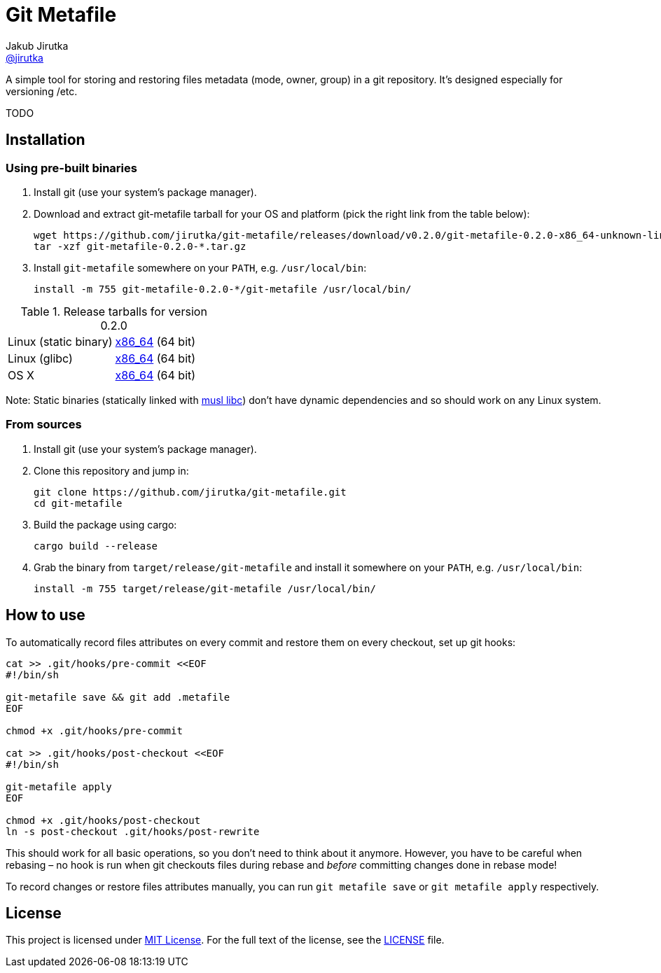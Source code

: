 = Git Metafile
Jakub Jirutka <https://github.com/jirutka[@jirutka]>
//custom
:name: git-metafile
:version: 0.2.0
:gh-name: jirutka/{name}
:gh-branch: master

ifdef::env-github[]
image:https://github.com/{gh-name}/workflows/CI/badge.svg[CI Status, link=https://github.com/{gh-name}/actions?query=workflow%3A%22CI%22]
endif::env-github[]

A simple tool for storing and restoring files metadata (mode, owner, group) in a git repository.
It's designed especially for versioning /etc.

TODO


== Installation

=== Using pre-built binaries

. Install git (use your system’s package manager).

. Download and extract {name} tarball for your OS and platform (pick the right link from the table below):
+
[source, sh, subs="verbatim, attributes"]
----
wget https://github.com/{gh-name}/releases/download/v{version}/{name}-{version}-x86_64-unknown-linux-musl.tar.gz
tar -xzf {name}-{version}-*.tar.gz
----

. Install `{name}` somewhere on your `PATH`, e.g. `/usr/local/bin`:
+
[source, sh, subs="verbatim, attributes"]
install -m 755 {name}-{version}-*/{name} /usr/local/bin/


.Release tarballs for version {version}
[cols="2", width="100%"]
|===
| Linux (static binary)
| https://github.com/{gh-name}/releases/download/v{version}/{name}-{version}-x86_64-unknown-linux-musl.tar.gz[x86_64] (64 bit)

| Linux (glibc)
| https://github.com/{gh-name}/releases/download/v{version}/{name}-{version}-x86_64-unknown-linux-gnu.tar.gz[x86_64] (64 bit)

| OS X
| https://github.com/{gh-name}/releases/download/v{version}/{name}-{version}-x86_64-apple-darwin.tar.gz[x86_64] (64 bit)
|===

Note: Static binaries (statically linked with http://www.musl-libc.org/[musl libc]) don’t have dynamic dependencies and so should work on any Linux system.


=== From sources

. Install git (use your system’s package manager).

. Clone this repository and jump in:
+
[source, sh, subs="verbatim, attributes"]
----
git clone https://github.com/{gh-name}.git
cd {name}
----

. Build the package using cargo:
+
    cargo build --release

. Grab the binary from `target/release/{name}` and install it somewhere on your `PATH`, e.g. `/usr/local/bin`:
+
[source, sh, subs="verbatim, attributes"]
install -m 755 target/release/{name} /usr/local/bin/


== How to use

To automatically record files attributes on every commit and restore them on every checkout, set up git hooks:

[source, sh]
----
cat >> .git/hooks/pre-commit <<EOF
#!/bin/sh

git-metafile save && git add .metafile
EOF

chmod +x .git/hooks/pre-commit

cat >> .git/hooks/post-checkout <<EOF
#!/bin/sh

git-metafile apply
EOF

chmod +x .git/hooks/post-checkout
ln -s post-checkout .git/hooks/post-rewrite
----

This should work for all basic operations, so you don’t need to think about it anymore.
However, you have to be careful when rebasing – no hook is run when git checkouts files during rebase and _before_ committing changes done in rebase mode!

To record changes or restore files attributes manually, you can run `git metafile save` or `git metafile apply` respectively.


== License

This project is licensed under http://opensource.org/licenses/MIT/[MIT License].
For the full text of the license, see the link:LICENSE[LICENSE] file.
